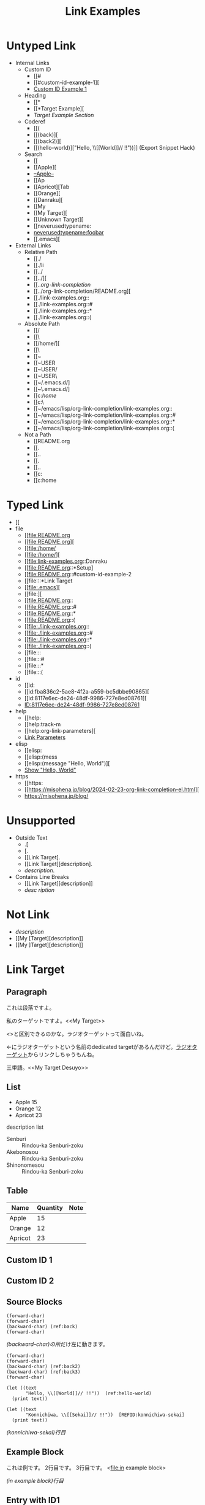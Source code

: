 #+TITLE: Link Examples
#+STARTUP: showall

* Untyped Link
:PROPERTIES:
:CUSTOM_ID: untyped-link
:END:

- Internal Links
  - Custom ID
    - [[#
    - [[#custom-id-example-1][
    - [[#custom-id-example-1][Custom ID Example 1]]
  - Heading
    - [[*
    - [[*Target Example][
    - [[*Target Example][Target Example Section]]
  - Coderef
    - [[(
    - [[(back)][
    - [[(back2)][
    - [[(hello-world)]["Hello, \\[[World]@@-:@@]// !!"))]]  (Export Snippet Hack)
  - Search
    - [[
    - [[Apple][
    - [[Apple][--Apple--]]
    - [[Ap
    - [[Apricot][Tab
    - [[Orange][
    - [[Danraku][
    - [[My
    - [[My Target][
    - [[Unknown Target][
    - [[neverusedtypename:
    - [[neverusedtypename:foobar]]
    - [[.emacs][
- External Links
  - Relative Path
    - [[./
    - [[./li
    - [[../
    - [[../][
    - [[../org-link-completion/
    - [[../org-link-completion/README.org][
    - [[./link-examples.org::
    - [[./link-examples.org::#
    - [[./link-examples.org::*
    - [[./link-examples.org::(
  - Absolute Path
    - [[/
    - [[\
    - [[/home/][
    - [[\Users\
    - [[~
    - [[~USER
    - [[~USER/
    - [[~USER\
    - [[~/.emacs.d/]
    - [[~\.emacs.d/]
    - [[c:/home/
    - [[c:\home\
    - [[~/emacs/lisp/org-link-completion/link-examples.org::
    - [[~/emacs/lisp/org-link-completion/link-examples.org::#
    - [[~/emacs/lisp/org-link-completion/link-examples.org::*
    - [[~/emacs/lisp/org-link-completion/link-examples.org::(
  - Not a Path
    - [[README.org
    - [[.
    - [[..
    - [[.\li
    - [[..\org
    - [[c:
    - [[c:home

* Typed Link
:PROPERTIES:
:CUSTOM_ID: typed-link
:END:

- [[
- file
  - [[file:README.org
  - [[file:README.org][
  - [[file:/home/
  - [[file:/home/][
  - [[file:link-examples.org::Danraku
  - [[file:README.org::*Setup]
  - [[file:README.org::#custom-id-example-2
  - [[file:::*Link Target
  - [[file:.emacs][
  - [[file:][
  - [[file:README.org::
  - [[file:README.org::#
  - [[file:README.org::*
  - [[file:README.org::(
  - [[file:./link-examples.org::
  - [[file:./link-examples.org::#
  - [[file:./link-examples.org::*
  - [[file:./link-examples.org::(
  - [[file:::
  - [[file:::#
  - [[file:::*
  - [[file:::(
- id
  - [[id:
  - [[id:fba836c2-5ae8-4f2a-a559-bc5dbbe90865][
  - [[id:8117e6ec-de24-48df-9986-727e8ed08761][
  - [[id:8117e6ec-de24-48df-9986-727e8ed08761][ID:8117e6ec-de24-48df-9986-727e8ed08761]]
- help
  - [[help:
  - [[help:track-m
  - [[help:org-link-parameters][
  - [[help:org-link-parameters][Link Parameters]]
- elisp
  - [[elisp:
  - [[elisp:(mess
  - [[elisp:(message "Hello, World")][
  - [[elisp:(message "Hello, World")][Show "Hello, World"]]
- https
  - [[https:
  - [[https://misohena.jp/blog/2024-02-23-org-link-completion-el.html][
  - [[https://misohena.jp/blog/]]

* Unsupported
- Outside Text
  - .[
  - [.
  - [[Link Target].
  - [[Link Target][description].
  - [[Link Target][description]].
- Contains Line Breaks
  - [[Link
   Target][description]]
  - [[Link Target][desc
   ription]]

* Not Link
- [[My Target\][description]]
- [[My [Target][description]]
- [[My ]Target][description]]

* Link Target
** Paragraph

<<Danraku>>これは段落ですよ。

私のターゲットですよ。<<My Target>>

<<<ラジオターゲット>>>と区別できるのかな。ラジオターゲットって面白いね。

<<ラジオターゲット>>←にラジオターゲットという名前のdedicated targetがあるんだけど。[[ラジオターゲット]]からリンクしちゃうもんね。

三単語。<<My Target Desuyo>>

** List
- Apple 15 <<Apple>>
- Orange 12
- Apricot 23

description list
- Senburi :: Rindou-ka Senburi-zoku
- Akebonosou :: Rindou-ka Senburi-zoku
- Shinonomesou :: Rindou-ka Senburi-zoku

** Table
#+NAME: table-1
| Name    | Quantity | Note       |
|---------+----------+------------|
| Apple   |       15 |            |
| Orange  |       12 | <<Orange>> |
| Apricot |       23 | <<Apricot>> |

** Custom ID 1
:PROPERTIES:
:CUSTOM_ID: custom-id-example-1
:END:

** Custom ID 2
:PROPERTIES:
:CUSTOM_ID: custom-id-example-2
:END:

** Source Blocks
:PROPERTIES:
:CUSTOM_ID: source-blocks
:END:

#+NAME: coderef-example
#+begin_src elisp -n -r
(forward-char)
(forward-char)
(backward-char) (ref:back)
(forward-char)
#+end_src

[[(back)][(backward-char)の所]]だけ左に動きます。

#+begin_src elisp -n -r
(forward-char)
(forward-char)
(backward-char) (ref:back2)
(backward-char) (ref:back3)
(forward-char)
#+end_src

#+begin_src elisp -n -r
(let ((text
       "Hello, \\[[World]]// !!"))  (ref:hello-world)
  (print text))
#+end_src

#+begin_src elisp -n -r -l "[REFID:%s]"
(let ((text
       "Konnichiwa, \\[[Sekai]]// !!"))  [REFID:konnichiwa-sekai]
  (print text))
#+end_src

[[(konnichiwa-sekai)][(konnichiwa-sekai)行目]]

** Example Block

#+begin_example -n -r -l "<file:%s>"
これは例です。
2行目です。
3行目です。   <file:in example block>
#+end_example

[[(in example block)][(in example block)行目]]

** Entry with ID1
:PROPERTIES:
:ID:       8117e6ec-de24-48df-9986-727e8ed08761
:END:

** Entry with ID2
:PROPERTIES:
:ID:       fba836c2-5ae8-4f2a-a559-bc5dbbe90865
:END:

** HTTPS

- [[https://github.com/misohena/org-link-completion][misohena/org-link-completion: Complete the link type, path and description part of links at point in org-mode buffer.]]
- [[https://github.com/misohena/org-link-completion/blob/main/README-ja.org][org-link-completion/README-ja.org at main · misohena/org-link-completion]]
- [[https://misohena.jp/blog/2024-02-23-org-link-completion-el.html][org-link-completion.el | Misohena Blog]]
- [[https://misohena.jp/blog/2024-02-23-org-link-completion-el.html][2024年2月23日の記事]]
- [[https://orgmode.org/manual/Hyperlinks.html][Hyperlinks (The Org Manual)]]
- [[https://orgmode.org/manual/Literal-Examples.html][Literal Examples (The Org Manual)]]
